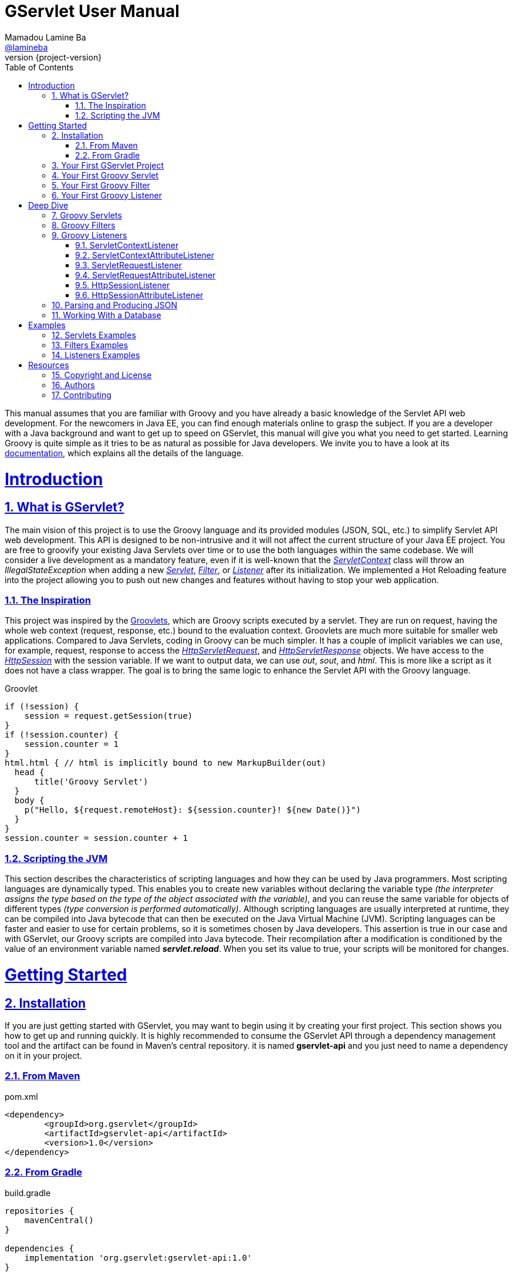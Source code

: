 = GServlet User Manual
Mamadou Lamine Ba <https://github.com/lamineba[@lamineba]>
:revnumber: {project-version}
:example-caption!:
ifndef::imagesdir[:imagesdir: images]
ifndef::sourcedir[:sourcedir: ../../main/java]
:description: This guide describes how to use the Groovy language to enhance the Servlet API.
:keywords: Java, Servlets, Groovy, reference, learn, how to
:doctype: book
:page-layout!:
:toc: left
:sectanchors:
:sectlinks:
:sectnums:
:icons: font
:source-highlighter: highlightjs
:source-language: asciidoc

This manual assumes that you are familiar with Groovy and you have already a basic knowledge of the Servlet API web development. For the newcomers in Java EE, you can find enough materials online to grasp the subject. If you are a developer with a Java background and want to get up to speed on GServlet, this manual will give you what you need to get started. Learning Groovy is quite simple as it tries to be as natural as possible for Java developers. We invite you to have a look at its https://groovy-lang.org/documentation.html[documentation], which explains all the details of the language.


= Introduction

== What is GServlet?

The main vision of this project is to use the Groovy language and its provided modules (JSON, SQL, etc.) to simplify Servlet API web development. This API is designed to be non-intrusive and it will not affect the current structure of your Java EE project. You are free to groovify your existing Java Servlets over time or to use the both languages within the same codebase. We will consider a live development as a mandatory feature, even if it is well-known that the https://javaee.github.io/javaee-spec/javadocs/javax/servlet/ServletContext.html[_ServletContext_] class will throw an _IllegalStateException_ when adding a new https://javaee.github.io/javaee-spec/javadocs/javax/servlet/Servlet.html[_Servlet_], https://javaee.github.io/javaee-spec/javadocs/javax/servlet/Filter.html[_Filter_], or https://docs.oracle.com/javase/8/docs/api/java/util/EventListener.html[_Listener_] after its initialization. We implemented a Hot Reloading feature into the project allowing you to push out new changes and features without having to stop your web application.

=== The Inspiration

This project was inspired by the http://docs.groovy-lang.org/latest/html/documentation/servlet-userguide.html[Groovlets], which are Groovy scripts executed by a servlet. They are run on request, having the whole web context (request, response, etc.) bound to the evaluation context. Groovlets are much more suitable for smaller web applications. Compared to Java Servlets, coding in Groovy can be much simpler. It has a couple of implicit variables we can use, for example, request, response to access the https://javaee.github.io/javaee-spec/javadocs/javax/servlet/http/HttpServletRequest.html[_HttpServletRequest_], and https://javaee.github.io/javaee-spec/javadocs/javax/servlet/http/HttpServletResponse.html[_HttpServletResponse_] objects. We have access to the https://javaee.github.io/javaee-spec/javadocs/javax/servlet/http/HttpSession.html[_HttpSession_] with the session variable. If we want to output data, we can use _out_, _sout_, and _html_. This is more like a script as it does not have a class wrapper. The goal is to bring the same logic to enhance the Servlet API with the Groovy language.

.Groovlet 
[#src-listing] 
[source,java]  
---- 
if (!session) {
    session = request.getSession(true)
}
if (!session.counter) {
    session.counter = 1
}
html.html { // html is implicitly bound to new MarkupBuilder(out)
  head {
      title('Groovy Servlet')
  }
  body {
    p("Hello, ${request.remoteHost}: ${session.counter}! ${new Date()}")
  }
}
session.counter = session.counter + 1

----

=== Scripting the JVM

This section describes the characteristics of scripting languages and how they can be used by Java programmers. Most scripting languages are dynamically typed. This enables you to create new variables without declaring the variable type _(the interpreter assigns the type based on the type of the object associated with the variable)_, and you can reuse the same variable for objects of different types _(type conversion is performed automatically)_. Although scripting languages are usually interpreted at runtime, they can be compiled into Java bytecode that can then be executed on the Java Virtual Machine (JVM). Scripting languages can be faster and easier to use for certain problems, so it is sometimes chosen by Java developers. This assertion is true in our case and with GServlet, our Groovy scripts are compiled into Java bytecode. Their recompilation after a modification is conditioned by the value of an environment variable named **_servlet.reload_**. When you set its value to true, your scripts will be monitored for changes.

= Getting Started

== Installation

If you are just getting started with GServlet, you may want to begin using it by creating your first project. This section shows you how to get up and running quickly. It is highly recommended to consume the GServlet API through a dependency management tool and the artifact can be found in Maven's central repository. it is named **gservlet-api** and you just need to name a dependency on it in your project.

=== From Maven

.pom.xml 
[#src-listing] 
[source,xml]  
---- 
<dependency>
	<groupId>org.gservlet</groupId>
	<artifactId>gservlet-api</artifactId>
	<version>1.0</version>
</dependency>
----

=== From Gradle

.build.gradle 
[#src-listing] 
[source,groovy]  
---- 
repositories {
    mavenCentral()
}

dependencies {
    implementation 'org.gservlet:gservlet-api:1.0'
}
----

== Your First GServlet Project

In this section, we will guide through the steps of creating your first GServlet project with the Eclipse IDE.

== Your First Groovy Servlet

.CustomerServlet.groovy 
[#src-listing] 
[source,java]  
---- 
import org.gservlet.annotation.Servlet

@Servlet("/customers")
class CustomerServlet {

    void get() {
      def customers = []
      customers << [FirstName : "John", lastName : "Doe"]
      customers << [FirstName : "Kate", lastName : "Martinez"]
      customers << [FirstName : "Allisson", lastName : "Becker"]
      json(customers)
    }
    
    void post() {
      def customer = request.body // get the json request payload as object 
      json(customer)
    }
    
    void put() {
      def customer = request.body // get the json request payload as object
      json(customer)
    }
    
    void delete() {
      def param = request.param // shortcut to request.getParameter("param")
      def attribute = request.attribute // shortcut to request.getAttribute("attribute")
    }
    
}
----

== Your First Groovy Filter

.CorsFilter.groovy 
[#src-listing] 
[source,java]  
---- 
import org.gservlet.annotation.Filter

@Filter("/*")
class CorsFilter {

    void filter() {
      response.addHeader("Access-Control-Allow-Origin", "*")
      response.addHeader("Access-Control-Allow-Methods","GET, OPTIONS, HEAD, PUT, POST, DELETE")
      if (request.method == "OPTIONS") {
        response.status = response.SC_ACCEPTED
        return
      }
      next()
    }
    
}
----

== Your First Groovy Listener

.ServletRequestListener.groovy 
[#src-listing] 
[source,java]  
---- 
import org.gservlet.annotation.RequestListener

@RequestListener
class ServletRequestListener {
	
   void init() {
     println "request initialized"
   }
	
   void destroy() {
     println "request destroyed"
   }

}
----

= Deep Dive

== Groovy Servlets

A servlet  is a small Java program that runs within a Web server. Servlets receive and respond to requests from Web clients, usually across HTTP. The https://javaee.github.io/javaee-spec/javadocs/javax/servlet/Servlet.html[javax.servlet.Servlet] interface defines methods that all servlets must implement. This interface defines methods to initialize a servlet, to service requests, and to remove a servlet from the server. These are known as life-cycle methods and are called in the following sequence:

1. The servlet is constructed, then initialized with the init method. 
2. Any calls from clients to the service method are handled.
3. The servlet is taken out of service, then destroyed with the destroy method.

To implement this interface, you can write a generic servlet that extends https://javaee.github.io/javaee-spec/javadocs/javax/servlet/GenericServlet.html[javax.servlet.GenericServlet] or an HTTP servlet that extends https://javaee.github.io/javaee-spec/javadocs/javax/servlet/http/HttpServlet.html[javax.servlet.http.HttpServlet]. This one provides an abstract class to be subclassed to create an HTTP servlet suitable for a Web site and we must override at least one method, usually one of these:

* _doGet_, for HTTP GET requests
* _doPost_, for HTTP POST requests
* _doPut_, for HTTP PUT requests
* _doDelete_, for HTTP DELETE requests
* _init_ and _destroy_, to manage resources that are held for the life of the servlet
* _getServletInfo_, which the servlet uses to provide information about itself

There's almost no reason to override the _service_ method since it handles standard HTTP requests by dispatching them to the handler methods for each HTTP request type (the _doXXX_ methods listed above). Likewise, there's almost no reason to override the _doOptions_ and _doTrace_ methods. 

A subclass of https://javaee.github.io/javaee-spec/javadocs/javax/servlet/http/HttpServlet.html[HttpServlet] must be either declared in the deployment descriptor of the web application, annotated with https://javaee.github.io/javaee-spec/javadocs/javax/servlet/annotation/WebServlet.html[WebServlet], or registered via one of the addListener methods defined on the https://javaee.github.io/javaee-spec/javadocs/javax/servlet/ServletContext.html[ServletContext]. 

In this example we are going to create a servlet that extends the https://javaee.github.io/javaee-spec/javadocs/javax/servlet/http/HttpServlet.html[HttpServlet] class and that provides an implementation of the doGet() method.


.MyHttpServlet.java 
[#src-listing] 
[source,java]  
---- 
import javax.servlet.annotation.WebServlet;
import javax.servlet.http.HttpServlet;
import javax.servlet.http.HttpServletRequest;
import javax.servlet.http.HttpServletResponse;
import java.io.IOException;

@WebServlet("/myServlet")
public class MyHttpServlet extends HttpServlet {
	
	@Override
	public void doGet(HttpServletRequest request,HttpServletResponse response) throws IOException {  
	  response.setContentType("text/html");  
	  PrintWriter out = response.getWriter();
	  out.println("<html>");
	  out.println("<body>");
	  out.println("<p>Welcome to servlet</p>");
	  out.println("</body>");
	  out.println("</html>");  
   }
	
}
----

We are going now to write its Groovy counterpart with the GServlet API so you can perceive the difference in terms of simplicity and clarity.


.MyHttpServlet.groovy 
[#src-listing] 
[source,java]  
---- 
import org.gservlet.annotation.Servlet

@Servlet("/myServlet")
class MyHttpServlet {
	
	void get() {
	  out.println("<html>")
	  out.println("<body>")
	  out.println("<p>Welcome to servlet</p>")
	  out.println("</body>")
	  out.println("</html>")     
   }
	
}
----

By default the Content-Type of the https://javaee.github.io/javaee-spec/javadocs/javax/servlet/http/HttpServletResponse.html[HttpServletResponse] is set to _text/html_ and the implicit _out_ variable used to generate the HMTL content is nothing less than a reference to its https://javaee.github.io/javaee-spec/javadocs/javax/servlet/ServletResponse.html#getWriter[PrintWriter] object. We could use the implicit _html_ variable which is an instance of a Groovy MarkupBuilder bound to the response writer to write a better version of this servlet. 


.MyHttpServlet.groovy 
[#src-listing] 
[source,java]  
---- 
import org.gservlet.annotation.Servlet

@Servlet("/myServlet")
class MyHttpServlet {
	
	void get() {
     html.html {
       body {
         p("Welcome to servlet")
       }
     } 
   }
   
}
----

The generated HTML content looks like this: 



.Generated HTML 
[#src-listing] 
[source,html]  
---- 
<!DOCTYPE html>
<html>
  <body>
    <p>Welcome to servlet</p>
  </body>
</html>
----

== Groovy Filters

A filter is an object that performs filtering tasks on either the request to a resource (a servlet or static content), or on the response from a resource, or both.

Filters perform filtering in the _doFilter_ method. Every Filter has access to a https://javaee.github.io/javaee-spec/javadocs/javax/servlet/FilterConfig.html[FilterConfig] object from which it can obtain its initialization parameters, and a reference to the https://javaee.github.io/javaee-spec/javadocs/javax/servlet/ServletContext.html[ServletContext] which it can use, for example, to load resources needed for filtering tasks. Filters are configured in the deployment descriptor of a web application.

Examples that have been identified for this design are:

1. Authentication Filters
2. Logging and Auditing Filters
3. Image conversion Filters
4. Data compression Filters
5. Encryption Filters
6. Tokenizing Filters
7. Filters that trigger resource access events
8. XSL/T filters
9. Mime-type chain Filter

The https://javaee.github.io/javaee-spec/javadocs/javax/servlet/Filter.html[javax.servlet.Filter] interface defines methods that all filters must implement. An implementation must be either declared in the deployment descriptor of the web application, annotated with https://javaee.github.io/javaee-spec/javadocs/javax/servlet/annotation/WebFilter.html[WebFilter], or registered via one of the addListener methods defined on the https://javaee.github.io/javaee-spec/javadocs/javax/servlet/ServletContext.html[ServletContext].

In this example we are going to create a filter that implements this interface. 


.MyFilter.java 
[#src-listing] 
[source,java]  
----  
import javax.servlet.annotation.WebFilter;
import javax.servlet.Filter;
import javax.servlet.FilterChain;
import javax.servlet.FilterConfig;
import javax.servlet.ServletRequest;
import javax.servlet.ServletResponse;
import javax.servlet.ServletException;
import java.io.IOException;
 
@WebFilter("/*")
public class MyFilter implements Filter {
 
    @Override
    public void init(FilterConfig filterConfig) throws ServletException {
        // invoked when an instance of this filter is created  
    }
 
    @Override
    public void doFilter(ServletRequest request, ServletResponse response, FilterChain chain)
            throws IOException, ServletException {  
        // invoked for a matching request
        chain.doFilter(request, response);
    }
 
    @Override
    public void destroy() {
        // invoked when an instance of this filter is destroyed
    }
}
----

This is how its Groovy counterpart looks like with the GServlet API.

.MyFilter.groovy 
[#src-listing] 
[source,java]  
----  
import org.gservlet.annotation.Filter;
 
@Filter("/*")
class MyFilter {
 
    void init() {
        // invoked when an instance of this filter is created  
    }
 
    void filter() {
        // invoked for a matching request
        next()
    }
 
    void destroy() {
        // invoked when an instance of this filter is destroyed
    }
}
----


== Groovy Listeners

During the lifetime of a typical Java EE web application, a number of events take place, such as:

 * the context is initialized or destroyed
 * requests are created or destroyed
 * request or session attributes are added, removed, or modified
 

The Servlet API provides a number of listener interfaces we can implement in order to react to these events.

|=== 

| https://javaee.github.io/javaee-spec/javadocs/javax/servlet/ServletContextListener.html[ServletContextListener] | Interface for receiving notification events about https://javaee.github.io/javaee-spec/javadocs/javax/servlet/ServletContext.html[ServletContext] lifecycle changes.

| https://javaee.github.io/javaee-spec/javadocs/javax/servlet/ServletContextAttributeListener.html[ServletContextAttributeListener] | Interface for receiving notification events about https://javaee.github.io/javaee-spec/javadocs/javax/servlet/ServletContext.html[ServletContext] attribute changes.

| https://javaee.github.io/javaee-spec/javadocs/javax/servlet/ServletRequestListener.html[ServletRequestListener] | Interface for receiving notification events about a https://javaee.github.io/javaee-spec/javadocs/javax/servlet/ServletRequest.html[ServletRequest] coming into and going out of scope of a web application.

| https://javaee.github.io/javaee-spec/javadocs/javax/servlet/ServletRequestAttributeListener.html[ServletRequestAttributeListener] | Interface for receiving notification events about https://javaee.github.io/javaee-spec/javadocs/javax/servlet/ServletRequest.html[ServletRequest] attribute changes.

| https://javaee.github.io/javaee-spec/javadocs/javax/servlet/http/HttpSessionListener.html[HttpSessionListener] | Interface for receiving notification events about https://javaee.github.io/javaee-spec/javadocs/javax/servlet/http/HttpSession.html[HttpSession] lifecycle changes.

| https://javaee.github.io/javaee-spec/javadocs/javax/servlet/http/HttpSessionAttributeListener.html[HttpSessionAttributeListener] | Interface for receiving notification events about https://javaee.github.io/javaee-spec/javadocs/javax/servlet/http/HttpSession.html[HttpSession] attribute changes.

|=== 

=== ServletContextListener

This interface is for receiving notification events about https://javaee.github.io/javaee-spec/javadocs/javax/servlet/ServletContext.html[ServletContext] lifecycle changes.
In order to receive these notification events, the implementation class must be either declared in the deployment descriptor of the web application, annotated with https://javaee.github.io/javaee-spec/javadocs/javax/servlet/annotation/WebListener.html[WebListener], or registered via one of the addListener methods defined on https://javaee.github.io/javaee-spec/javadocs/javax/servlet/ServletContext.html[ServletContext].

Implementations of this interface are invoked at their https://javaee.github.io/javaee-spec/javadocs/javax/servlet/ServletContextListener.html#contextInitialized-javax.servlet.ServletContextEvent[contextInitialized(javax.servlet.ServletContextEvent)] method in the order in which they have been declared, and at their https://javaee.github.io/javaee-spec/javadocs/javax/servlet/ServletContextListener.html#contextDestroyed-javax.servlet.ServletContextEvent-[contextDestroyed(javax.servlet.ServletContextEvent)] method in reverse order.

.MyServletContextListener.java 
[#src-listing] 
[source,java]  
---- 
import javax.servlet.ServletContextEvent;
import javax.servlet.ServletContextListener;
import javax.servlet.annotation.WebListener;

@WebListener
public class MyServletContextListener implements ServletContextListener {
	
	@Override
	public void contextInitialized(ServletContextEvent event) {
		System.out.println("context started");	
	}
	
	@Override
	public void contextDestroyed(ServletContextEvent event) {
		System.out.println("context destroyed");
	}
	
}
----


=== ServletContextAttributeListener

This interface is for receiving notification events about https://javaee.github.io/javaee-spec/javadocs/javax/servlet/ServletContext.html[ServletContext] attribute changes.
In order to receive these notification events, the implementation class must be either declared in the deployment descriptor of the web application, annotated with https://javaee.github.io/javaee-spec/javadocs/javax/servlet/annotation/WebListener.html[WebListener], or registered via one of the addListener methods defined on https://javaee.github.io/javaee-spec/javadocs/javax/servlet/ServletContext.html[ServletContext].

The order in which implementations of this interface are invoked is unspecified.

.MyContextAttributeListener.java 
[#src-listing] 
[source,java]  
---- 
import javax.servlet.ServletContextAttributeEvent;
import javax.servlet.ServletContextAttributeListener;
import javax.servlet.annotation.WebListener;

@WebListener
public class MyContextAttributeListener implements ServletContextAttributeListener {

    @Override
    public void attributeAdded(ServletContextAttributeEvent event) {
        System.out.println("attr : " + event.getName() + " added with value: " + event.getValue());
    }

    @Override
    public void attributeRemoved(ServletContextAttributeEvent event) {
        System.out.println("attr : " + event.getName() + " removed with value: " + event.getValue());
    }

    @Override
    public void attributeReplaced(ServletContextAttributeEvent event) {
        System.out.println("attr : " + event.getName() + " replaced with value: " + event.getValue());
    }
    
}
----


=== ServletRequestListener

This interface is for receiving notification events about requests coming into and going out of scope of a web application.

A ServletRequest is defined as coming into scope of a web application when it is about to enter the first servlet or filter of the web application, and as going out of scope as it exits the last servlet or the first filter in the chain.

In order to receive these notification events, the implementation class must be either declared in the deployment descriptor of the web application, annotated with https://javaee.github.io/javaee-spec/javadocs/javax/servlet/annotation/WebListener.html[WebListener], or registered via one of the addListener methods defined on https://javaee.github.io/javaee-spec/javadocs/javax/servlet/ServletContext.html[ServletContext].

Implementations of this interface are invoked at their https://javaee.github.io/javaee-spec/javadocs/javax/servlet/ServletRequestListener.html#requestInitialized-javax.servlet.ServletRequestEvent[requestInitialized(javax.servlet.ServletRequestEvent)] method in the order in which they have been declared, and at their https://javaee.github.io/javaee-spec/javadocs/javax/servlet/ServletRequestListener.html#requestDestroyed-javax.servlet.ServletRequestEvent-[requestDestroyed(javax.servlet.ServletRequestEvent)] method in reverse order.

.MyServletRequestListener.java 
[#src-listing] 
[source,java]  
---- 
import javax.servlet.ServletRequestEvent;
import javax.servlet.ServletRequestListener;
import javax.servlet.annotation.WebListener;

@WebListener
public class MyServletRequestListener implements ServletRequestListener {

    @Override
    public void requestInitialized(ServletRequestEvent event) {
        System.out.println("request initialized");
    }

    @Override
    public void requestDestroyed(ServletRequestEvent event) {
        System.out.println("request destroyed");
    }
    
}
----


=== ServletRequestAttributeListener

This interface is for receiving notification events about https://javaee.github.io/javaee-spec/javadocs/javax/servlet/ServletRequest.html[ServletRequest] attribute changes.
Notifications will be generated while the request is within the scope of the web application. A ServletRequest is defined as coming into scope of a web application when it is about to enter the first servlet or filter of the web application, and as going out of scope when it exits the last servlet or the first filter in the chain.

In order to receive these notification events, the implementation class must be either declared in the deployment descriptor of the web application, annotated with https://javaee.github.io/javaee-spec/javadocs/javax/servlet/annotation/WebListener.html[WebListener], or registered via one of the addListener methods defined on https://javaee.github.io/javaee-spec/javadocs/javax/servlet/ServletContext.html[ServletContext].

The order in which implementations of this interface are invoked is unspecified.

.MyServletRequestAttributeListener.java 
[#src-listing] 
[source,java]  
---- 
import javax.servlet.ServletRequestAttributeEvent;
import javax.servlet.ServletRequestAttributeListener;
import javax.servlet.annotation.WebListener;

@WebListener
public class MyServletRequestAttributeListener implements ServletRequestAttributeListener {

    @Override
    public void attributeAdded(ServletRequestAttributeEvent event) {
        System.out.println("attr : " + event.getName() + " added with value: " + event.getValue());
    }

    @Override
    public void attributeRemoved(ServletRequestAttributeEvent event) {
        System.out.println("attr : " + event.getName() + " removed with value: " + event.getValue());
    }

    @Override
    public void attributeReplaced(ServletRequestAttributeEvent event) {
        System.out.println("attr : " + event.getName() + " replaced with value: " + event.getValue());
    }
    
}
----


=== HttpSessionListener

This interface is for receiving notification events about https://javaee.github.io/javaee-spec/javadocs/javax/servlet/http/HttpSession.html[HttpSession] lifecycle changes.
In order to receive these notification events, the implementation class must be either declared in the deployment descriptor of the web application, annotated with https://javaee.github.io/javaee-spec/javadocs/javax/servlet/annotation/WebListener.html[WebListener], or registered via one of the addListener methods defined on https://javaee.github.io/javaee-spec/javadocs/javax/servlet/ServletContext.html[ServletContext].

Implementations of this interface are invoked at their https://javaee.github.io/javaee-spec/javadocs/javax/servlet/http/HttpSessionListener.html#sessionCreated-javax.servlet.http.HttpSessionEvent[sessionCreated(javax.servlet.http.HttpSessionEvent)] method in the order in which they have been declared, and at their https://javaee.github.io/javaee-spec/javadocs/javax/servlet/http/HttpSessionListener.html#sessionDestroyed-javax.servlet.http.HttpSessionEvent[sessionDestroyed(javax.servlet.http.HttpSessionEvent)] method in reverse order.


.MyHttpSessionListener.java 
[#src-listing] 
[source,java]  
---- 
import javax.servlet.HttpSessionEvent;
import javax.servlet.HttpSessionListener;
import javax.servlet.annotation.WebListener;

@WebListener
public class MyHttpSessionListener implements HttpSessionListener {
	
	@Override
	public void sessionCreated(HttpSessionEvent event) {
		System.out.println("session created");	
	}
	
	@Override
	public void sessionDestroyed(HttpSessionEvent event) {
		System.out.println("session destroyed");
	}
	
}
----

=== HttpSessionAttributeListener

This interface is for receiving notification events about https://javaee.github.io/javaee-spec/javadocs/javax/servlet/http/HttpSession.html[HttpSession] attribute changes.
In order to receive these notification events, the implementation class must be either declared in the deployment descriptor of the web application, annotated with https://javaee.github.io/javaee-spec/javadocs/javax/servlet/annotation/WebListener.html[WebListener], or registered via one of the addListener methods defined on https://javaee.github.io/javaee-spec/javadocs/javax/servlet/ServletContext.html[ServletContext].

The order in which implementations of this interface are invoked is unspecified.


.MyHttpSessionAttributeListener.java 
[#src-listing] 
[source,java]  
---- 
import javax.servlet.HttpSessionBindingEvent;
import javax.servlet.HttpSessionAttributeListener;
import javax.servlet.annotation.WebListener;

@WebListener
public class MyHttpSessionAttributeListener implements HttpSessionAttributeListener {

    @Override
    public void attributeAdded(HttpSessionBindingEvent event) {
        System.out.println("attr : " + event.getName() + " added with value: " + event.getValue());
    }

    @Override
    public void attributeRemoved(HttpSessionBindingEvent event) {
        System.out.println("attr : " + event.getName() + " removed with value: " + event.getValue());
    }

    @Override
    public void attributeReplaced(HttpSessionBindingEvent event) {
        System.out.println("attr : " + event.getName() + " replaced with value: " + event.getValue());
    }
    
}
----

== Parsing and Producing JSON
== Working With a Database

= Examples

== Servlets Examples
== Filters Examples
== Listeners Examples


= Resources

== Copyright and License

Copyright @2019. Free use of this software is granted under the terms of the Apache 2.0 License.

See the https://www.apache.org/licenses/LICENSE-2.0[LICENSE] page for details.

== Authors

GServlet was written by Mamadou Lamine Ba.


== Contributing

GServlet is an open source project and contributions, of any type or any scope, drive the project forward. There are lot of ways to contribute, not just writing/fixing code.